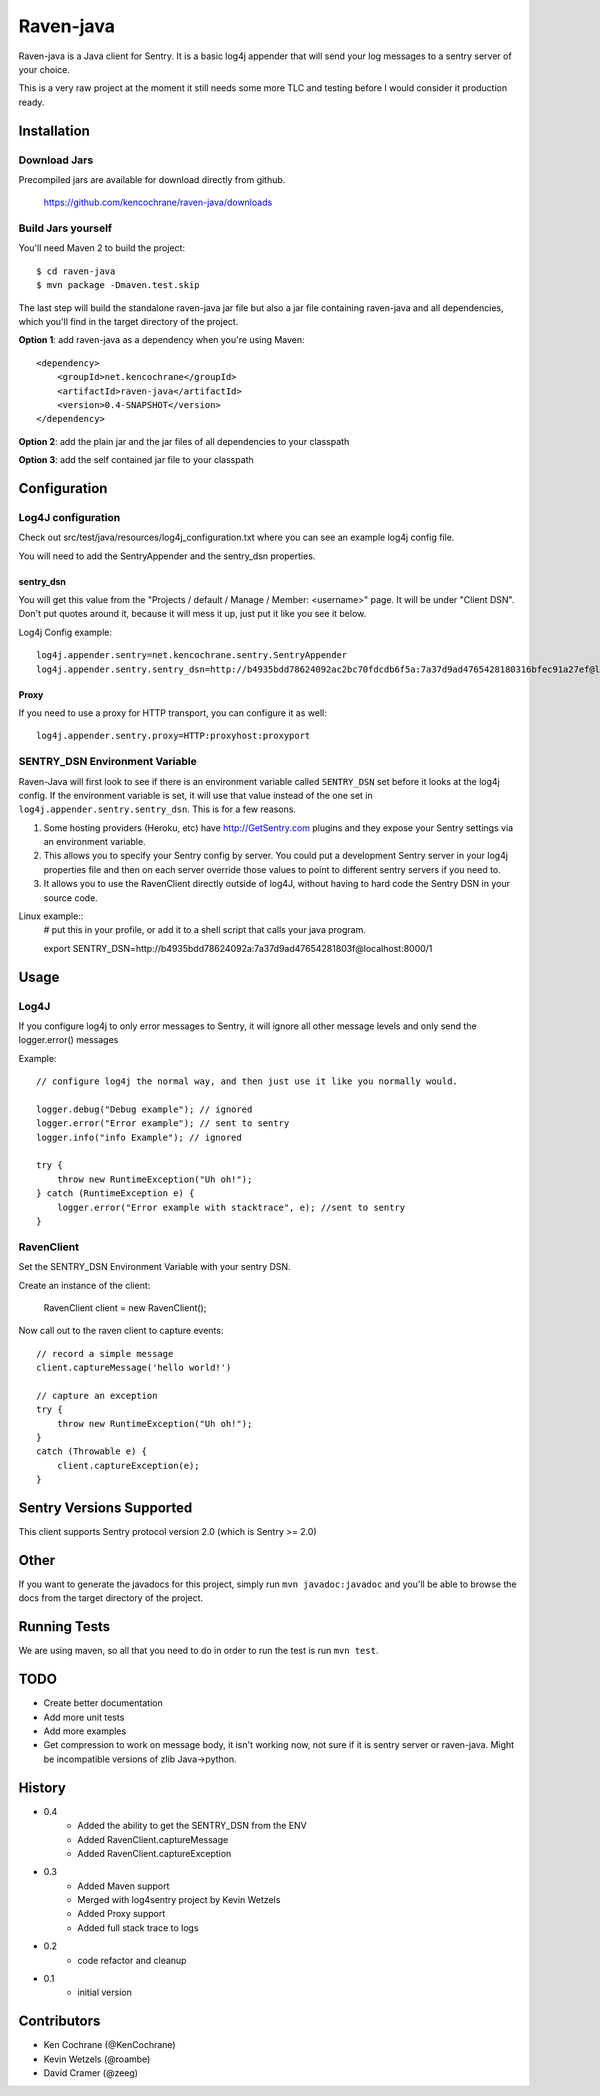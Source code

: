 Raven-java
==========
Raven-java is a Java client for Sentry. It is a basic log4j appender that will send your log messages to a sentry server of your choice.

This is a very raw project at the moment it still needs some more TLC and testing before I would consider it production ready.

Installation
------------

Download Jars
~~~~~~~~~~~~~
Precompiled jars are available for download directly from github.

    https://github.com/kencochrane/raven-java/downloads

Build Jars yourself
~~~~~~~~~~~~~~~~~~~
You'll need Maven 2 to build the project::

    $ cd raven-java
    $ mvn package -Dmaven.test.skip

The last step will build the standalone raven-java jar file but also a jar file containing raven-java and all dependencies, which
you'll find in the target directory of the project.

**Option 1**: add raven-java as a dependency when you're using Maven::

    <dependency>
        <groupId>net.kencochrane</groupId>
        <artifactId>raven-java</artifactId>
        <version>0.4-SNAPSHOT</version>
    </dependency>

**Option 2**: add the plain jar and the jar files of all dependencies to your classpath

**Option 3**: add the self contained jar file to your classpath

Configuration
-------------

Log4J configuration
~~~~~~~~~~~~~~~~~~~
Check out src/test/java/resources/log4j_configuration.txt where you can see an example log4j config file.

You will need to add the SentryAppender and the sentry_dsn properties.

sentry_dsn
^^^^^^^^^^
You will get this value from the "Projects / default / Manage / Member: <username>" page. It will be under "Client DSN".
Don't put quotes around it, because it will mess it up, just put it like you see it below.

Log4j Config example::

    log4j.appender.sentry=net.kencochrane.sentry.SentryAppender
    log4j.appender.sentry.sentry_dsn=http://b4935bdd78624092ac2bc70fdcdb6f5a:7a37d9ad4765428180316bfec91a27ef@localhost:8000/1

Proxy
^^^^^
If you need to use a proxy for HTTP transport, you can configure it as well::

    log4j.appender.sentry.proxy=HTTP:proxyhost:proxyport

SENTRY_DSN Environment Variable
~~~~~~~~~~~~~~~~~~~~~~~~~~~~~~~
Raven-Java will first look to see if there is an environment variable called ``SENTRY_DSN`` set before it looks at the log4j config. If the environment variable is set, it will use that value instead of the one set in ``log4j.appender.sentry.sentry_dsn``. This is for a few reasons.

1. Some hosting providers (Heroku, etc) have http://GetSentry.com plugins and they expose your Sentry settings via an environment variable. 
2. This allows you to specify your Sentry config by server. You could put a development Sentry server in your log4j properties file and then on each server override those values to point to different sentry servers if you need to.
3. It allows you to use the RavenClient directly outside of log4J, without having to hard code the Sentry DSN in your source code.

Linux example::
    # put this in your profile, or add it to a shell script that calls your java program.

    export SENTRY_DSN=http://b4935bdd78624092a:7a37d9ad47654281803f@localhost:8000/1

Usage
-----

Log4J
~~~~~

If you configure log4j to only error messages to Sentry, it will ignore all other message levels and only send the logger.error() messages

Example::

    // configure log4j the normal way, and then just use it like you normally would.
    
    logger.debug("Debug example"); // ignored
    logger.error("Error example"); // sent to sentry
    logger.info("info Example"); // ignored
    
    try {
        throw new RuntimeException("Uh oh!");
    } catch (RuntimeException e) {
        logger.error("Error example with stacktrace", e); //sent to sentry
    }


RavenClient
~~~~~~~~~~~
Set the SENTRY_DSN Environment Variable with your sentry DSN.

Create an instance of the client:

    RavenClient client = new RavenClient();
    
Now call out to the raven client to capture events::

    // record a simple message
    client.captureMessage('hello world!')

    // capture an exception
    try {
        throw new RuntimeException("Uh oh!");
    }
    catch (Throwable e) {
        client.captureException(e);
    }


Sentry Versions Supported
-------------------------
This client supports Sentry protocol version 2.0 (which is Sentry >= 2.0)

Other
-----
If you want to generate the javadocs for this project, simply run ``mvn javadoc:javadoc`` and you'll be able to browse the
docs from the target directory of the project.

Running Tests
-------------
We are using maven, so all that you need to do in order to run the test is run ``mvn test``.

TODO
----
- Create better documentation
- Add more unit tests
- Add more examples
- Get compression to work on message body, it isn't working now, not sure if it is sentry server or raven-java. Might be incompatible versions of zlib Java->python.


History
-------
- 0.4
    - Added the ability to get the SENTRY_DSN from the ENV
    - Added RavenClient.captureMessage
    - Added RavenClient.captureException
- 0.3
    - Added Maven support
    - Merged with log4sentry project by Kevin Wetzels
    - Added Proxy support
    - Added full stack trace to logs

- 0.2
    - code refactor and cleanup

- 0.1
    - initial version

Contributors
------------
- Ken Cochrane (@KenCochrane)
- Kevin Wetzels (@roambe)
- David Cramer (@zeeg)